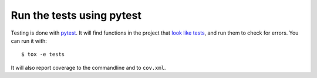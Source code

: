 Run the tests using pytest
==========================

Testing is done with pytest_. It will find functions in the project that `look
like tests`_, and run them to check for errors. You can run it with::

    $ tox -e tests

It will also report coverage to the commandline and to ``cov.xml``.

.. _pytest: https://pytest.org/
.. _look like tests: https://docs.pytest.org/explanation/goodpractices.html#test-discovery
